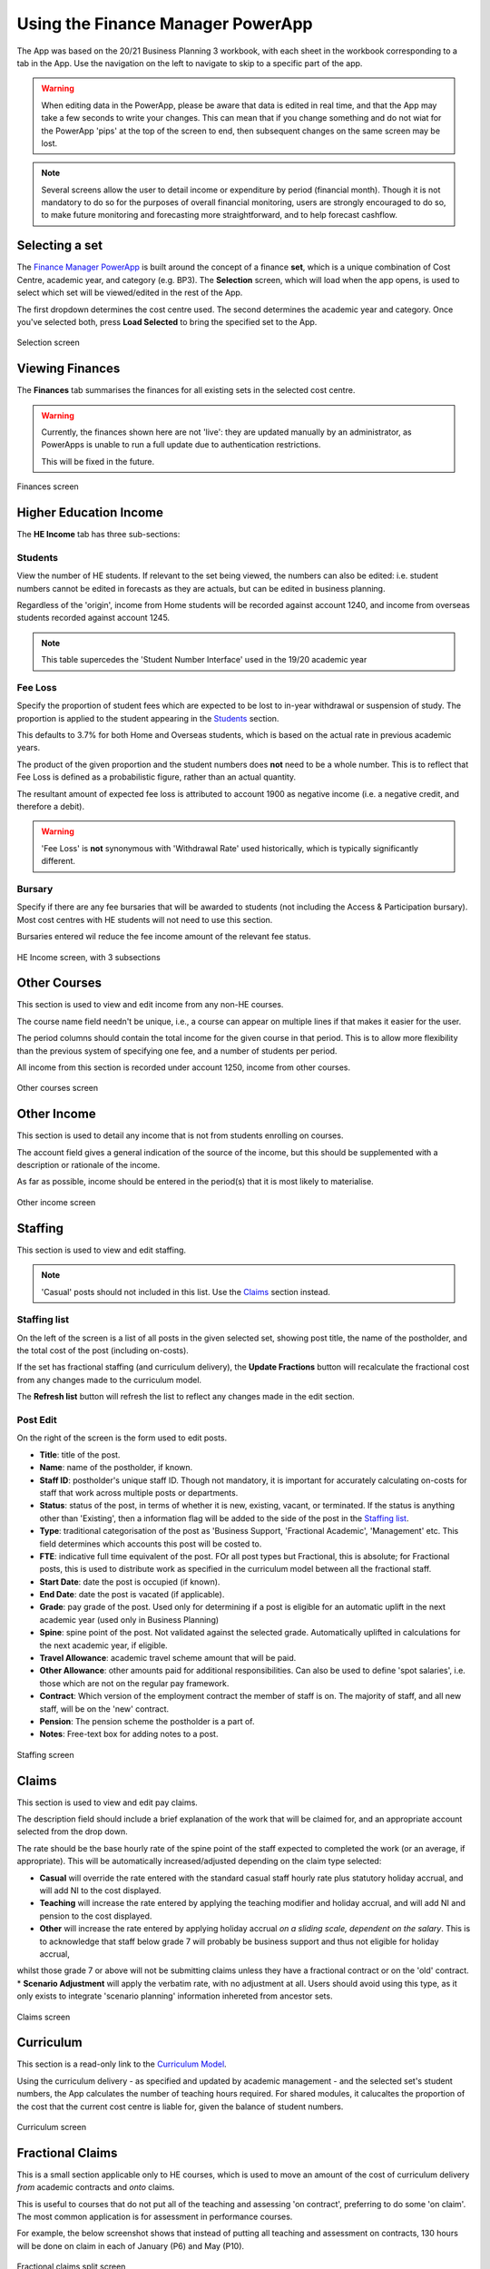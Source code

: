 Using the Finance Manager PowerApp
==================================

The App was based on the 20/21 Business Planning 3 workbook, with each sheet in the workbook corresponding to a tab in the App. Use the 
navigation on the left to navigate to skip to a specific part of the app. 

.. warning::
    When editing data in the PowerApp, please be aware that data is edited in real time, and that the App may take a few seconds to write your changes. This can mean that if you change something 
    and do not wiat for the PowerApp 'pips' at the top of the screen to end, then subsequent changes on the same screen may be lost.    

.. note::
    Several screens allow the user to detail income or expenditure by period (financial month). Though it is not mandatory to do so for the purposes of overall financial monitoring, 
    users are strongly encouraged to do so, to make future monitoring and forecasting more straightforward, and to help forecast cashflow. 


Selecting a set
---------------

The `Finance Manager PowerApp <https://apps.powerapps.com/play/9f7d6db9-b836-41ea-bed1-0bb2da0c3c25?tenantId=3641fd5a-e0a7-43c0-b446-1ed18092d686&source=portal&hidenavbar=true>`_ is built 
around the concept of a finance **set**, which is a unique combination of Cost Centre, academic year, and category (e.g. BP3). The **Selection** screen, which will load when the app opens, 
is used to select which set will be viewed/edited in the rest of the App. 

The first dropdown determines the cost centre used. The second determines the academic year and category. Once you've selected both, press **Load Selected** to bring the specified set to the App.

.. figure:: images/selection.png
    :width: 600px
    :align: center
    :alt: Selection screenshot
    :figclass: align-center

    Selection screen

Viewing Finances
----------------

The **Finances** tab summarises the finances for all existing sets in the selected cost centre. 

.. warning::
    Currently, the finances shown here are not 'live': they are updated manually by an administrator, as PowerApps is unable to run a full update due to authentication restrictions. 

    This will be fixed in the future. 

.. figure:: images/selection.png
    :width: 600px
    :align: center
    :alt: Selection screenshot
    :figclass: align-center

    Finances screen

Higher Education Income
-----------------------

The **HE Income** tab has three sub-sections:

Students
^^^^^^^^

View the number of HE students. If relevant to the set being viewed, the numbers can also be
edited: i.e. student numbers cannot be edited in forecasts as they are actuals, but can be edited in business planning. 

Regardless of the 'origin', income from Home students will be recorded against account 1240, and income from overseas students recorded against account 1245.   

.. note::
    This table supercedes the 'Student Number Interface' used in the 19/20 academic year

Fee Loss
^^^^^^^^

Specify the proportion of student fees which are expected to be lost to in-year withdrawal or suspension of study. The proportion is applied to the student appearing in the `Students`_ section. 

This defaults to 3.7% for both Home and Overseas students, which is based on the actual rate in previous academic years. 

The product of the given proportion and the student numbers does **not** need to be a whole number. This is to reflect that Fee Loss is defined as a probabilistic figure, rather than an actual quantity.   

The resultant amount of expected fee loss is attributed to account 1900 as negative income (i.e. a negative credit, and therefore a debit).   

.. warning::
    'Fee Loss' is **not** synonymous with 'Withdrawal Rate' used historically, which is typically significantly different.  

Bursary
^^^^^^^

Specify if there are any fee bursaries that will be awarded to students (not including the Access & Participation bursary). Most cost centres with HE students will not need to use this section. 

Bursaries entered wil reduce the fee income amount of the relevant fee status. 

.. figure:: images/heincome.png
    :width: 600px
    :align: center
    :alt: Selection screenshot
    :figclass: align-center

    HE Income screen, with 3 subsections

Other Courses
-------------

This section is used to view and edit income from any non-HE courses. 

The course name field needn't be unique, i.e., a course can appear on multiple lines if that makes it easier for the user. 

The period columns should contain the total income for the given course in that period. This is to allow more flexibility than the previous system of specifying one fee, and a number of students per period. 

All income from this section is recorded under account 1250, income from other courses. 

.. figure:: images/other_course.png
    :width: 600px
    :align: center
    :alt: Other courses screenshot
    :figclass: align-center

    Other courses screen

Other Income
------------

This section is used to detail any income that is not from students enrolling on courses. 

The account field gives a general indication of the source of the income, but this should be supplemented with a description or rationale of the income. 

As far as possible, income should be entered in the period(s) that it is most likely to materialise.

.. figure:: images/other_income.png
    :width: 600px
    :align: center
    :alt: Other income screenshot
    :figclass: align-center

    Other income screen

Staffing 
--------

This section is used to view and edit staffing. 

.. note::
    'Casual' posts should not included in this list. Use the `Claims`_ section instead.  


Staffing list
^^^^^^^^^^^^^

On the left of the screen is a list of all posts in the given selected set, showing post title, the name of the postholder, and the total cost of the post (including on-costs). 

If the set has fractional staffing (and curriculum delivery), the **Update Fractions** button will recalculate the fractional cost from any changes made to the curriculum model.

The **Refresh list** button will refresh the list to reflect any changes made in the edit section. 

Post Edit
^^^^^^^^^

On the right of the screen is the form used to edit posts. 

* **Title**: title of the post.
* **Name**: name of the postholder, if known.
* **Staff ID**: postholder's unique staff ID. Though not mandatory, it is important for accurately calculating on-costs for staff that work across multiple posts or departments. 
* **Status**: status of the post, in terms of whether it is new, existing, vacant, or terminated. If the status is anything other than 'Existing', then a information flag will be added to the side of the post in the `Staffing list`_. 
* **Type**: traditional categorisation of the post as 'Business Support, 'Fractional Academic', 'Management' etc. This field determines which accounts this post will be costed to.  
* **FTE**: indicative full time equivalent of the post. FOr all post types but Fractional, this is absolute; for Fractional posts, this is used to distribute work as specified in the curriculum model between all the fractional staff.  
* **Start Date**: date the post is occupied (if known).  
* **End Date**: date the post is vacated (if applicable).
* **Grade**: pay grade of the post. Used only for determining if a post is eligible for an automatic uplift in the next academic year (used only in Business Planning)
* **Spine**: spine point of the post. Not validated against the selected grade. Automatically uplifted in calculations for the next academic year, if eligible. 
* **Travel Allowance**: academic travel scheme amount that will be paid. 
* **Other Allowance**: other amounts paid for additional responsibilities. Can also be used to define 'spot salaries', i.e. those which are not on the regular pay framework. 
* **Contract**: Which version of the employment contract the member of staff is on. The majority of staff, and all new staff, will be on the 'new' contract.  
* **Pension**: The pension scheme the postholder is a part of.  
* **Notes**: Free-text box for adding notes to a post. 


.. figure:: images/staffing.png
    :width: 600px
    :align: center
    :alt: Staffing screenshot
    :figclass: align-center

    Staffing screen


Claims
------

This section is used to view and edit pay claims. 

The description field should include a brief explanation of the work that will be claimed for, and an appropriate account selected from the drop down. 

The rate should be the base hourly rate of the spine point of the staff expected to completed the work (or an average, if appropriate). This will be automatically increased/adjusted depending on the claim type selected:

* **Casual** will override the rate entered with the standard casual staff hourly rate plus statutory holiday accrual, and will add NI to the cost displayed. 
* **Teaching** will increase the rate entered by applying the teaching modifier and holiday accrual, and will add NI and pension to the cost displayed.
* **Other** will increase the rate entered by applying holiday accrual *on a sliding scale, dependent on the salary*. This is to acknowledge that staff below grade 7 will probably be business support and thus not eligible for holiday accrual, 
whilst those grade 7 or above will not be submitting claims unless they have a fractional contract or on the 'old' contract.    
* **Scenario Adjustment** will apply the verbatim rate, with no adjustment at all. Users should avoid using this type, as it only exists to integrate 'scenario planning' information inhereted from ancestor sets.  

.. figure:: images/claims.png
    :width: 600px
    :align: center
    :alt: Claims screenshot
    :figclass: align-center

    Claims screen

Curriculum
----------

This section is a read-only link to the `Curriculum Model <https://apps.powerapps.com/play/fb4b8384-7ac0-4e9f-af00-5367525c34f4?tenantId=3641fd5a-e0a7-43c0-b446-1ed18092d686&hidenavbar=true>`_. 

Using the curriculum delivery - as specified and updated by academic management - and the selected set's student numbers, the App calculates the number of teaching hours required. For shared modules, it calucaltes the 
proportion of the cost that the current cost centre is liable for, given the balance of student numbers. 

.. figure:: images/curriculum.png
    :width: 600px
    :align: center
    :alt: Curriculum screenshot
    :figclass: align-center

    Curriculum screen

Fractional Claims
-----------------

This is a small section applicable only to HE courses, which is used to move an amount of the cost of curriculum delivery *from* academic contracts and *onto* claims. 

This is useful to courses that do not put all of the teaching and assessing 'on contract', preferring to do some 'on claim'. The most common application is for assessment in performance courses.

For example, the below screenshot shows that instead of putting all teaching and assessment on contracts, 130 hours will be done on claim in each of January (P6) and May (P10). 

.. figure:: images/fracclaim.png
    :width: 600px
    :align: center
    :alt: Fractional claims screenshot
    :figclass: align-center

    Fractional claims split screen

Non pay
-------

This section is used to view and update non-pay expenditure, i.e. any expenditure that is not on the institution's staffing. 

The account field gives a general indication of type of the expenditure, but this should be supplemented with a description or rationale. 

As far as possible, expenditure should be entered in the period(s) that it is most likely to materialise.

.. figure:: images/nonpay.png
    :width: 600px
    :align: center
    :alt: Non-pay screenshot
    :figclass: align-center

    Non-pay expenditure screen

Internal Transactions
---------------------

This screen is used to view and update: 
*  income & expenditure within the institution, and
*  income & expenditure between the institution and the parent company. 

Although these transactions have no impact on the institution's net finances or the parent company's net finances respectively, they 
are often neccessary for departments to show an accurate picture of their financial performance, or to better monitor a type of spend (particularly access and participation). 

A detailed description should be given for all types of transaction. For internal transactions, a cost centre must also be specified: this 'contra' cost centre must contain the 
inverse of the amount detailed in order for the internal transaction to be included in the finances. 

.. figure:: images/internal.png
    :width: 600px
    :align: center
    :alt: Internal transactions screenshot
    :figclass: align-center

    Internal transactions screen






